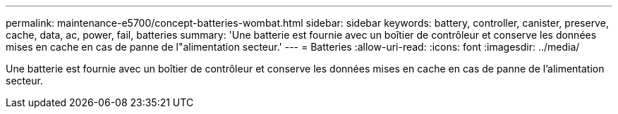 ---
permalink: maintenance-e5700/concept-batteries-wombat.html 
sidebar: sidebar 
keywords: battery, controller, canister, preserve, cache, data, ac, power, fail, batteries 
summary: 'Une batterie est fournie avec un boîtier de contrôleur et conserve les données mises en cache en cas de panne de l"alimentation secteur.' 
---
= Batteries
:allow-uri-read: 
:icons: font
:imagesdir: ../media/


[role="lead"]
Une batterie est fournie avec un boîtier de contrôleur et conserve les données mises en cache en cas de panne de l'alimentation secteur.
